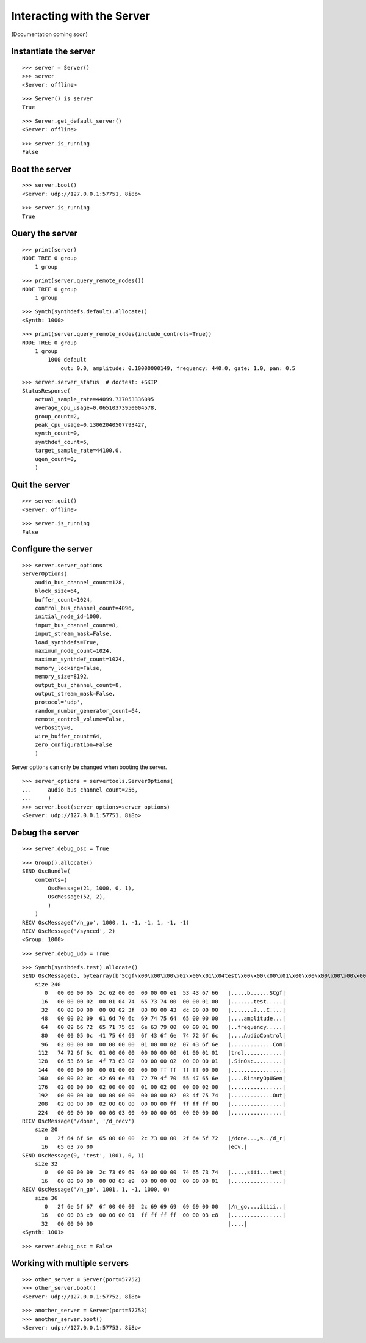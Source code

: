 Interacting with the Server
===========================

(Documentation coming soon)

Instantiate the server
----------------------

::

    >>> server = Server()
    >>> server
    <Server: offline>

::

    >>> Server() is server
    True

::

    >>> Server.get_default_server()
    <Server: offline>

::

    >>> server.is_running
    False

Boot the server
---------------

::

    >>> server.boot()
    <Server: udp://127.0.0.1:57751, 8i8o>

::

    >>> server.is_running
    True

Query the server
----------------

::

    >>> print(server)
    NODE TREE 0 group
        1 group

::

    >>> print(server.query_remote_nodes())
    NODE TREE 0 group
        1 group

::

    >>> Synth(synthdefs.default).allocate()
    <Synth: 1000>

::

    >>> print(server.query_remote_nodes(include_controls=True))
    NODE TREE 0 group
        1 group
            1000 default
                out: 0.0, amplitude: 0.10000000149, frequency: 440.0, gate: 1.0, pan: 0.5

::

    >>> server.server_status  # doctest: +SKIP
    StatusResponse(
        actual_sample_rate=44099.737053336095
        average_cpu_usage=0.06510373950004578,
        group_count=2,
        peak_cpu_usage=0.13062040507793427,
        synth_count=0,
        synthdef_count=5,
        target_sample_rate=44100.0,
        ugen_count=0,
        )

Quit the server
---------------

::

    >>> server.quit()
    <Server: offline>

::

    >>> server.is_running
    False

Configure the server
--------------------

::

    >>> server.server_options
    ServerOptions(
        audio_bus_channel_count=128,
        block_size=64,
        buffer_count=1024,
        control_bus_channel_count=4096,
        initial_node_id=1000,
        input_bus_channel_count=8,
        input_stream_mask=False,
        load_synthdefs=True,
        maximum_node_count=1024,
        maximum_synthdef_count=1024,
        memory_locking=False,
        memory_size=8192,
        output_bus_channel_count=8,
        output_stream_mask=False,
        protocol='udp',
        random_number_generator_count=64,
        remote_control_volume=False,
        verbosity=0,
        wire_buffer_count=64,
        zero_configuration=False
        )

Server options can only be changed when booting the server.

::

    >>> server_options = servertools.ServerOptions(
    ...     audio_bus_channel_count=256,
    ...     )
    >>> server.boot(server_options=server_options)
    <Server: udp://127.0.0.1:57751, 8i8o>

Debug the server
----------------

::

    >>> server.debug_osc = True

::

    >>> Group().allocate()
    SEND OscBundle(
        contents=(
            OscMessage(21, 1000, 0, 1),
            OscMessage(52, 2),
            )
        )
    RECV OscMessage('/n_go', 1000, 1, -1, -1, 1, -1, -1)
    RECV OscMessage('/synced', 2)
    <Group: 1000>

::

    >>> server.debug_udp = True

::

    >>> Synth(synthdefs.test).allocate()
    SEND OscMessage(5, bytearray(b'SCgf\x00\x00\x00\x02\x00\x01\x04test\x00\x00\x00\x01\x00\x00\x00\x00\x00\x00\x00\x02?\x80\x00\x00C\xdc\x00\x00\x00\x00\x00\x02\tamplitude\x00\x00\x00\x00\tfrequency\x00\x00\x00\x01\x00\x00\x00\x05\x0cAudioControl\x02\x00\x00\x00\x00\x00\x00\x00\x01\x00\x00\x02\x07Control\x01\x00\x00\x00\x00\x00\x00\x00\x01\x00\x01\x01\x06SinOsc\x02\x00\x00\x00\x02\x00\x00\x00\x01\x00\x00\x00\x00\x00\x01\x00\x00\x00\x00\xff\xff\xff\xff\x00\x00\x00\x00\x02\x0cBinaryOpUGen\x02\x00\x00\x00\x02\x00\x00\x00\x01\x00\x02\x00\x00\x00\x02\x00\x00\x00\x00\x00\x00\x00\x00\x00\x00\x00\x00\x02\x03Out\x02\x00\x00\x00\x02\x00\x00\x00\x00\x00\x00\xff\xff\xff\xff\x00\x00\x00\x00\x00\x00\x00\x03\x00\x00\x00\x00\x00\x00'))
        size 240
           0   00 00 00 05  2c 62 00 00  00 00 00 e1  53 43 67 66   |....,b......SCgf|
          16   00 00 00 02  00 01 04 74  65 73 74 00  00 00 01 00   |.......test.....|
          32   00 00 00 00  00 00 02 3f  80 00 00 43  dc 00 00 00   |.......?...C....|
          48   00 00 02 09  61 6d 70 6c  69 74 75 64  65 00 00 00   |....amplitude...|
          64   00 09 66 72  65 71 75 65  6e 63 79 00  00 00 01 00   |..frequency.....|
          80   00 00 05 0c  41 75 64 69  6f 43 6f 6e  74 72 6f 6c   |....AudioControl|
          96   02 00 00 00  00 00 00 00  01 00 00 02  07 43 6f 6e   |.............Con|
         112   74 72 6f 6c  01 00 00 00  00 00 00 00  01 00 01 01   |trol............|
         128   06 53 69 6e  4f 73 63 02  00 00 00 02  00 00 00 01   |.SinOsc.........|
         144   00 00 00 00  00 01 00 00  00 00 ff ff  ff ff 00 00   |................|
         160   00 00 02 0c  42 69 6e 61  72 79 4f 70  55 47 65 6e   |....BinaryOpUGen|
         176   02 00 00 00  02 00 00 00  01 00 02 00  00 00 02 00   |................|
         192   00 00 00 00  00 00 00 00  00 00 00 02  03 4f 75 74   |.............Out|
         208   02 00 00 00  02 00 00 00  00 00 00 ff  ff ff ff 00   |................|
         224   00 00 00 00  00 00 03 00  00 00 00 00  00 00 00 00   |................|
    RECV OscMessage('/done', '/d_recv')
        size 20
           0   2f 64 6f 6e  65 00 00 00  2c 73 00 00  2f 64 5f 72   |/done...,s../d_r|
          16   65 63 76 00                                          |ecv.|
    SEND OscMessage(9, 'test', 1001, 0, 1)
        size 32
           0   00 00 00 09  2c 73 69 69  69 00 00 00  74 65 73 74   |....,siii...test|
          16   00 00 00 00  00 00 03 e9  00 00 00 00  00 00 00 01   |................|
    RECV OscMessage('/n_go', 1001, 1, -1, 1000, 0)
        size 36
           0   2f 6e 5f 67  6f 00 00 00  2c 69 69 69  69 69 00 00   |/n_go...,iiiii..|
          16   00 00 03 e9  00 00 00 01  ff ff ff ff  00 00 03 e8   |................|
          32   00 00 00 00                                          |....|
    <Synth: 1001>

::

    >>> server.debug_osc = False

Working with multiple servers
-----------------------------

::

    >>> other_server = Server(port=57752)
    >>> other_server.boot()
    <Server: udp://127.0.0.1:57752, 8i8o>

::

    >>> another_server = Server(port=57753)
    >>> another_server.boot()
    <Server: udp://127.0.0.1:57753, 8i8o>